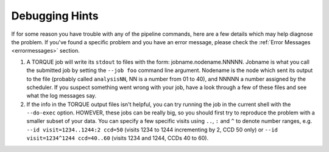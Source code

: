 

.. _debugging:

===============
Debugging Hints
===============

If for some reason you have trouble with any of the pipeline commands,
here are a few details which may help diagnose the problem.  If you've
found a specific problem and you have an error message, please check the
:ref:`Error Messages <errormessages>` section.


#. A TORQUE job will write its ``stdout`` to files with the form:
   jobname.nodename.NNNNN.  Jobname is what you call the submitted job
   by setting the ``--job foo`` command line argument.  Nodename is the
   node which sent its output to the file (probably called
   ``analysisNN``, NN is a number from 01 to 40), and NNNNN a number
   assigned by the scheduler.  If you suspect something went wrong
   with your job, have a look through a few of these files and see
   what the log messages say.

#. If the info in the TORQUE output files isn't helpful, you can try
   running the job in the current shell with the ``--do-exec`` option.
   HOWEVER, these jobs can be really big, so you should first try to
   reproduce the problem with a smaller subset of your data.  You can
   specify a few specific visits using ``..``, ``:`` and ``^`` to denote
   number ranges, e.g. ``--id visit=1234..1244:2 ccd=50`` (visits 1234
   to 1244 incrementing by 2, CCD 50 only) or ``--id visit=1234^1244
   ccd=40..60`` (visits 1234 and 1244, CCDs 40 to 60).

